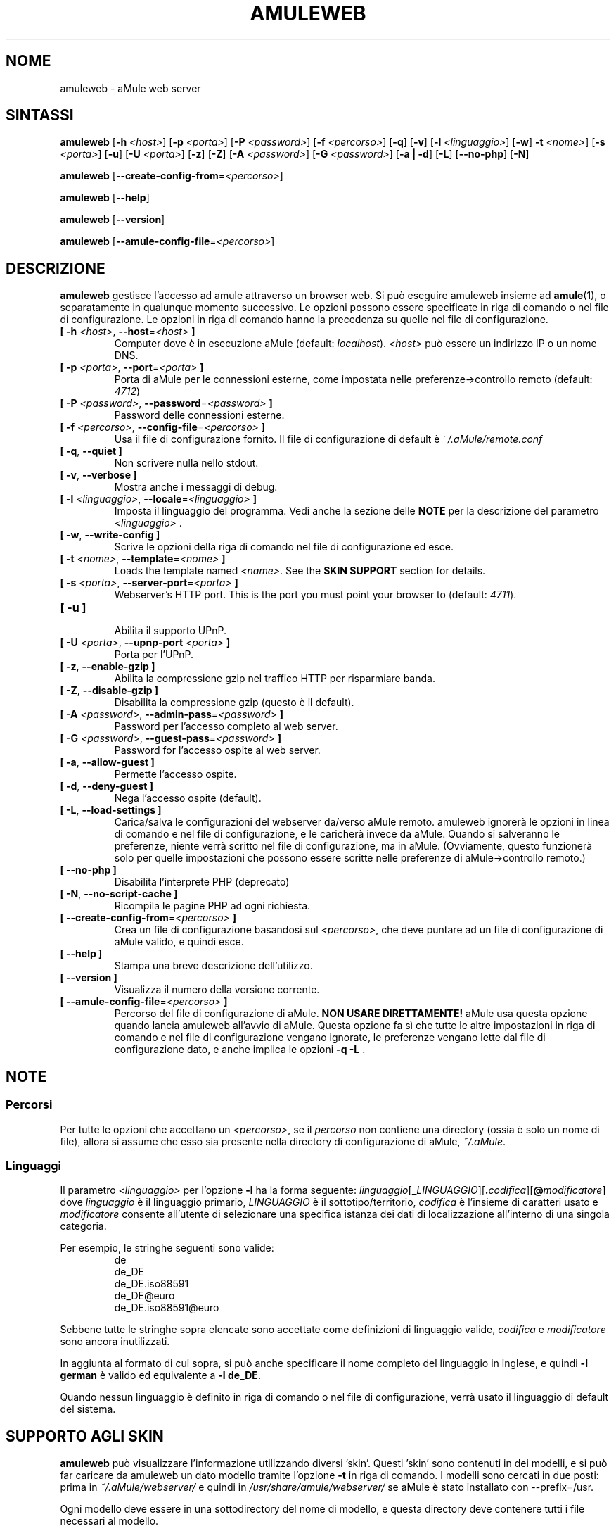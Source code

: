 .\"*******************************************************************
.\"
.\" This file was generated with po4a. Translate the source file.
.\"
.\"*******************************************************************
.TH AMULEWEB 1 "Gennaio 2010" "aMule webserver v2.3.0" "Utilità di aMule"
.als B_untranslated B
.als RB_untranslated RB
.SH NOME
amuleweb \- aMule web server
.SH SINTASSI
.B_untranslated amuleweb
[\fB\-h\fP \fI<host>\fP] [\fB\-p\fP \fI<porta>\fP] [\fB\-P\fP
\fI<password>\fP] [\fB\-f\fP \fI<percorso>\fP]
.RB_untranslated [ \-q ]
.RB_untranslated [ \-v ]
[\fB\-l\fP \fI<linguaggio>\fP]
.RB_untranslated [ \-w ]
\fB\-t\fP \fI<nome>\fP] [\fB\-s\fP \fI<porta>\fP]
.RB_untranslated [ \-u ]
[\fB\-U\fP \fI<porta>\fP]
.RB_untranslated [ \-z ]
.RB_untranslated [ \-Z ]
[\fB\-A\fP \fI<password>\fP] [\fB\-G\fP \fI<password>\fP]
.RB_untranslated [ \-a " " | " " \-d ]
.RB_untranslated [ \-L ]
.RB_untranslated [ \-\-no\-php ]
.RB_untranslated [ \-N ]

.B_untranslated amuleweb
[\fB\-\-create\-config\-from\fP=\fI<percorso>\fP]

.B_untranslated amuleweb
.RB_untranslated [ \-\-help ]

.B_untranslated amuleweb
.RB_untranslated [ \-\-version ]

.B_untranslated amuleweb
[\fB\-\-amule\-config\-file\fP=\fI<percorso>\fP]

.SH DESCRIZIONE
\fBamuleweb\fP gestisce l'accesso ad amule attraverso un browser web.  Si può
eseguire amuleweb insieme ad \fBamule\fP(1), o separatamente in qualunque
momento successivo. Le opzioni possono essere specificate in riga di comando
o nel file di configurazione. Le opzioni in riga di comando hanno la
precedenza su quelle nel file di configurazione.
.TP 
\fB[ \-h\fP \fI<host>\fP, \fB\-\-host\fP=\fI<host>\fP \fB]\fP
Computer dove è in esecuzione aMule (default:
\fIlocalhost\fP). \fI<host>\fP può essere un indirizzo IP o un nome DNS.
.TP 
\fB[ \-p\fP \fI<porta>\fP, \fB\-\-port\fP=\fI<porta>\fP \fB]\fP
Porta di aMule per le connessioni esterne, come impostata nelle
preferenze\->controllo remoto (default: \fI4712\fP)
.TP 
\fB[ \-P\fP \fI<password>\fP, \fB\-\-password\fP=\fI<password>\fP \fB]\fP
Password delle connessioni esterne.
.TP 
\fB[ \-f\fP \fI<percorso>\fP, \fB\-\-config\-file\fP=\fI<percorso>\fP \fB]\fP
Usa il file di configurazione fornito. Il file di configurazione di default
è \fI~/.aMule/remote.conf\fP
.TP 
.B_untranslated [ \-q\fR, \fB\-\-quiet ]\fR
Non scrivere nulla nello stdout.
.TP 
.B_untranslated [ \-v\fR, \fB\-\-verbose ]\fR
Mostra anche i messaggi di debug.
.TP 
\fB[ \-l\fP \fI<linguaggio>\fP, \fB\-\-locale\fP=\fI<linguaggio>\fP \fB]\fP
Imposta il linguaggio del programma. Vedi anche la sezione delle \fBNOTE\fP per
la descrizione del parametro \fI<linguaggio>\fP .
.TP 
.B_untranslated [ \-w\fR, \fB\-\-write\-config ]\fR
Scrive le opzioni della riga di comando nel file di configurazione ed esce.
.TP 
\fB[ \-t\fP \fI<nome>\fP, \fB\-\-template\fP=\fI<nome>\fP \fB]\fP
Loads the template named \fI<name>\fP. See the \fBSKIN SUPPORT\fP section
for details.
.TP 
\fB[ \-s\fP \fI<porta>\fP, \fB\-\-server\-port\fP=\fI<porta>\fP \fB]\fP
Webserver's HTTP port. This is the port you must point your browser to
(default: \fI4711\fP).
.TP 
.B_untranslated [ \-u ]\fR
.br
Abilita il supporto UPnP.
.TP 
\fB[ \-U\fP \fI<porta>\fP, \fB\-\-upnp\-port\fP \fI<porta>\fP \fB]\fP
Porta per l'UPnP.
.TP 
.B_untranslated [ \-z\fR, \fB\-\-enable\-gzip ]\fR
Abilita la compressione gzip nel traffico HTTP per risparmiare banda.
.TP 
.B_untranslated [ \-Z\fR, \fB\-\-disable\-gzip ]\fR
Disabilita la compressione gzip (questo è il default).
.TP 
\fB[ \-A\fP \fI<password>\fP, \fB\-\-admin\-pass\fP=\fI<password>\fP \fB]\fP
Password per l'accesso completo al web server.
.TP 
\fB[ \-G\fP \fI<password>\fP, \fB\-\-guest\-pass\fP=\fI<password>\fP \fB]\fP
Password for l'accesso ospite al web server.
.TP 
.B_untranslated [ \-a\fR, \fB\-\-allow\-guest ]\fR
Permette l'accesso ospite.
.TP 
.B_untranslated [ \-d\fR, \fB\-\-deny\-guest ]\fR
Nega l'accesso ospite (default).
.TP 
.B_untranslated [ \-L\fR, \fB\-\-load\-settings ]\fR
Carica/salva le configurazioni del webserver da/verso aMule remoto. amuleweb
ignorerà le opzioni in linea di comando e nel file di configurazione, e le
caricherà invece da aMule. Quando si salveranno le preferenze, niente verrà
scritto nel file di configurazione, ma in aMule. (Ovviamente, questo
funzionerà solo per quelle impostazioni che possono essere scritte nelle
preferenze di aMule\->controllo remoto.)
.TP 
.B_untranslated [ \-\-no\-php ]\fR
Disabilita l'interprete PHP (deprecato)
.TP 
.B_untranslated [ \-N\fR, \fB\-\-no\-script\-cache ]\fR
Ricompila le pagine PHP ad ogni richiesta.
.TP 
\fB[ \-\-create\-config\-from\fP=\fI<percorso>\fP \fB]\fP
Crea un file di configurazione basandosi sul \fI<percorso>\fP, che deve
puntare ad un file di configurazione di aMule valido, e quindi esce.
.TP 
.B_untranslated [ \-\-help ]\fR
Stampa una breve descrizione dell'utilizzo.
.TP 
.B_untranslated [ \-\-version ]\fR
Visualizza il numero della versione corrente.
.TP 
\fB[ \-\-amule\-config\-file\fP=\fI<percorso>\fP \fB]\fP
Percorso del file di configurazione di aMule. \fBNON USARE DIRETTAMENTE!\fP
aMule usa questa opzione quando lancia amuleweb all'avvio di aMule. Questa
opzione fa sì che tutte le altre impostazioni in riga di comando e nel file
di configurazione vengano ignorate, le preferenze vengano lette dal file di
configurazione dato, e anche implica le opzioni \fB\-q \-L\fP .
.SH NOTE
.SS Percorsi
Per tutte le opzioni che accettano un \fI<percorso>\fP, se il
\fIpercorso\fP non contiene una directory (ossia è solo un nome di file),
allora si assume che esso sia presente nella directory di configurazione di
aMule, \fI~/.aMule\fP.
.SS Linguaggi
Il parametro \fI<linguaggio>\fP per l'opzione \fB\-l\fP ha la forma
seguente:
\fIlinguaggio\fP[\fB_\fP\fILINGUAGGIO\fP][\fB.\fP\fIcodifica\fP][\fB@\fP\fImodificatore\fP] dove
\fIlinguaggio\fP è il linguaggio primario, \fILINGUAGGIO\fP è il
sottotipo/territorio, \fIcodifica\fP è l'insieme di caratteri usato e
\fImodificatore\fP consente all'utente di selezionare una specifica istanza dei
dati di localizzazione all'interno di una singola categoria.

Per esempio, le stringhe seguenti sono valide:
.RS
.RB_untranslated de
.br
.RB_untranslated de_DE
.br
.RB_untranslated de_DE.iso88591
.br
.RB_untranslated de_DE@euro
.br
.RB_untranslated de_DE.iso88591@euro
.RE

Sebbene tutte le stringhe sopra elencate sono accettate come definizioni di
linguaggio valide, \fIcodifica\fP e \fImodificatore\fP sono ancora inutilizzati.

In aggiunta al formato di cui sopra, si può anche specificare il nome
completo del linguaggio in inglese, e quindi \fB\-l german\fP è valido ed
equivalente a \fB\-l de_DE\fP.

Quando nessun linguaggio è definito in riga di comando o nel file di
configurazione, verrà usato il linguaggio di default del sistema.
.SH "SUPPORTO AGLI SKIN"
\fBamuleweb\fP può visualizzare l'informazione utilizzando diversi
\&'skin'. Questi 'skin' sono contenuti in dei modelli, e si può far caricare
da amuleweb un dato modello tramite l'opzione \fB\-t\fP in riga di comando. I
modelli sono cercati in due posti: prima in \fI~/.aMule/webserver/\fP e quindi
in \fI/usr/share/amule/webserver/\fP se aMule è stato installato con
\-\-prefix=/usr.
.PP
Ogni modello deve essere in una sottodirectory del nome di modello, e questa
directory deve contenere tutti i file necessari al modello.
.SH FILE
~/.aMule/remote.conf
.br
~/.aMule/webserver/
.br
\fI$(pkgdatadir)\fP/webserver/
.SH ESEMPIO
Di norma amuleweb sarà inizialmente eseguito con:
.PP
\fBamuleweb\fP \fB\-h\fP \fInomehost\fP \fB\-p\fP \fIECporta\fP \fB\-P\fP \fIpasswordEC\fP \fB\-s\fP
\fIportaHTTP\fP \fB\-A\fP \fIPasswordAmministrazione\fP \fB\-w\fP
.PP
o
.PP
\fBamuleweb\fP \fB\-\-create\-config\-from\fP=\fI/home/username/.aMule/amule.conf\fP
.PP
In questo modo la configurazione verrà salvata in
\fI$HOME/.aMule/remote.conf\fP, e le volte successive si dovrà solo digitare:
.PP
.B_untranslated amuleweb
.PP
Ovviamente, si possono specificare più o meno opzioni della prima riga di
esempio, e si si possono anche omettere completamente.
.SH "SEGNALARE I BUG"
Per favore segnalare i bug nel nostro forum (\fIhttp://forum.amule.org/\fP), o
nel nostro bugtracker (\fIhttp://bugs.amule.org/\fP). Per favore non segnalare
i bug via posta elettronica, né nella nostra mailing list né direttamente a
qualunque membro del gruppo.
.SH COPYRIGHT
aMule e tutti i programmi di utilità correlati sono distribuiti in accordo
con la GNU General Public License.
.SH "VEDI ANCHE"
.B_untranslated amule\fR(1), \fBamulecmd\fR(1)
.SH AUTORE
Questa pagina del manuale è stata scritta da Vollstrecker
<amule@vollstreckernet.de>
.SH TRADUZIONE ITALIANA
Stefano Corti <iz0bbz@libero.it>
